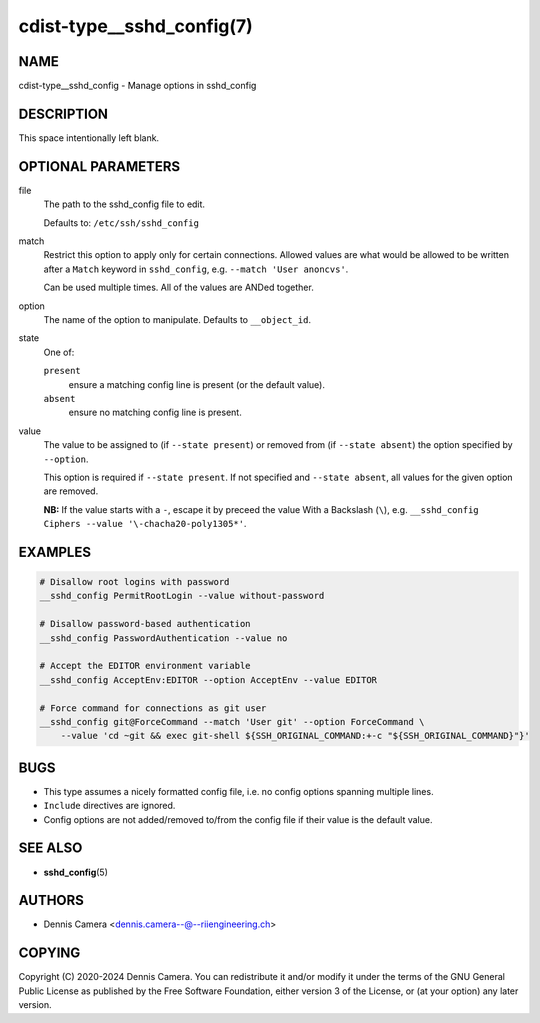 cdist-type__sshd_config(7)
==========================

NAME
----
cdist-type__sshd_config - Manage options in sshd_config


DESCRIPTION
-----------
This space intentionally left blank.


OPTIONAL PARAMETERS
-------------------
file
   The path to the sshd_config file to edit.

   Defaults to: ``/etc/ssh/sshd_config``
match
   Restrict this option to apply only for certain connections.
   Allowed values are what would be allowed to be written after a ``Match``
   keyword in ``sshd_config``, e.g. ``--match 'User anoncvs'``.

   Can be used multiple times. All of the values are ANDed together.
option
   The name of the option to manipulate. Defaults to ``__object_id``.
state
   One of:

   ``present``
      ensure a matching config line is present (or the default value).
   ``absent``
      ensure no matching config line is present.
value
   The value to be assigned to (if ``--state present``) or
   removed from (if ``--state absent``) the option specified by ``--option``.

   This option is required if ``--state present``. If not specified and
   ``--state absent``, all values for the given option are removed.

   **NB:** If the value starts with a ``-``, escape it by preceed the value
   With a Backslash (``\``), e.g.
   ``__sshd_config Ciphers --value '\-chacha20-poly1305*'``.


EXAMPLES
--------

.. code-block:: sh

   # Disallow root logins with password
   __sshd_config PermitRootLogin --value without-password

   # Disallow password-based authentication
   __sshd_config PasswordAuthentication --value no

   # Accept the EDITOR environment variable
   __sshd_config AcceptEnv:EDITOR --option AcceptEnv --value EDITOR

   # Force command for connections as git user
   __sshd_config git@ForceCommand --match 'User git' --option ForceCommand \
       --value 'cd ~git && exec git-shell ${SSH_ORIGINAL_COMMAND:+-c "${SSH_ORIGINAL_COMMAND}"}'


BUGS
----
* This type assumes a nicely formatted config file,
  i.e. no config options spanning multiple lines.
* ``Include`` directives are ignored.
* Config options are not added/removed to/from the config file if their value is
  the default value.


SEE ALSO
--------
* :strong:`sshd_config`\ (5)


AUTHORS
-------
* Dennis Camera <dennis.camera--@--riiengineering.ch>


COPYING
-------
Copyright \(C) 2020-2024 Dennis Camera.
You can redistribute it and/or modify it under the terms of the GNU General
Public License as published by the Free Software Foundation, either version 3 of
the License, or (at your option) any later version.
